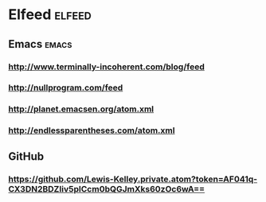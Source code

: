 * Elfeed                                                             :elfeed:
** Emacs                                                             :emacs:
*** http://www.terminally-incoherent.com/blog/feed
*** http://nullprogram.com/feed
*** http://planet.emacsen.org/atom.xml
*** http://endlessparentheses.com/atom.xml
** GitHub
*** https://github.com/Lewis-Kelley.private.atom?token=AF041q-CX3DN2BDZIiv5plCcm0bQGJmXks60zOc6wA==

